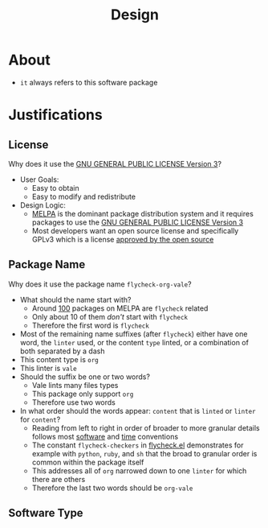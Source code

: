 #+title: Design

* About

- =it= always refers to this software package

* Justifications

** License

Why does it use the [[file:LICENSE][GNU GENERAL PUBLIC LICENSE Version 3]]?

- User Goals:
  - Easy to obtain
  - Easy to modify and redistribute
- Design Logic:
  - [[https://melpa.org/#/][MELPA]] is the dominant package distribution system and it requires packages to use the [[file:LICENSE][GNU GENERAL PUBLIC LICENSE Version 3]]
  - Most developers want an open source license and specifically GPLv3 which is a license [[https://opensource.org/licenses/GPL-3.0][approved by the open source]]

** Package Name

Why does it use the package name =flycheck-org-vale=?

- What should the name start with?
  - Around [[https://melpa.org/#/?q=flycheck][100]] packages on MELPA are =flycheck= related
  - Only about 10 of them /don't/ start with =flycheck=
  - Therefore the first word is =flycheck=
- Most of the remaining name suffixes (after =flycheck=) either have one word, the =linter= used, or the content =type= linted, or a combination of both separated by a dash
- This content type is =org=
- This linter is =vale=
- Should the suffix be one or two words?
  - Vale lints many files types
  - This package only support =org=
  - Therefore use two words
- In what order should the words appear: =content= that is =linted= or =linter= for =content=?
  - Reading from left to right in order of broader to more granular details follows most [[https://www.oracle.com/java/technologies/javase/codeconventions-namingconventions.html][software]] and [[https://www.iso.org/iso-8601-date-and-time-format.html][time]] conventions
  - The constant ~flycheck-checkers~ in [[https://github.com/flycheck/flycheck/blob/master/flycheck.el][flycheck.el]] demonstrates for example with =python=, =ruby=, and =sh= that the broad to granular order is common within the package itself
  - This addresses all of =org= narrowed down to one =linter= for which there are others
  - Therefore the last two words should be =org-vale=

** Software Type


